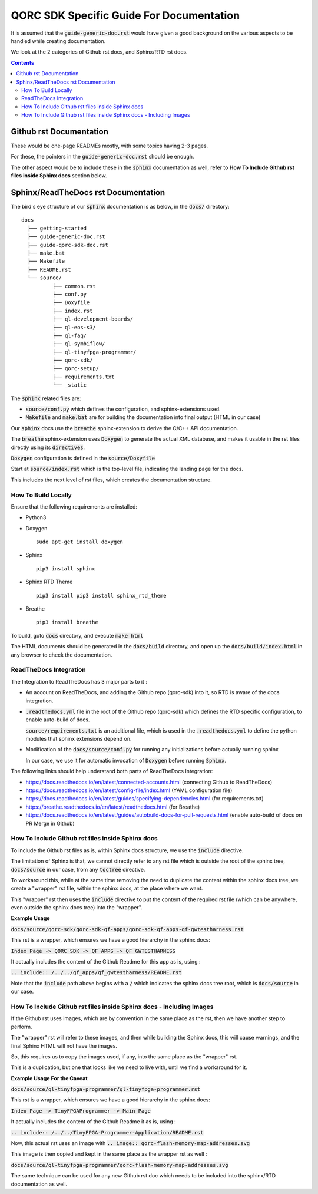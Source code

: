 QORC SDK Specific Guide For Documentation
=========================================

It is assumed that the :code:`guide-generic-doc.rst` would have given a good background on the various aspects to be handled while creating documentation.

We look at the 2 categories of Github rst docs, and Sphinx/RTD rst docs.


.. contents::


Github rst Documentation
------------------------

These would be one-page READMEs mostly, with some topics having 2-3 pages.

For these, the pointers in the :code:`guide-generic-doc.rst` should be enough.

The other aspect would be to include these in the :code:`sphinx` documentation as well, refer to **How To Include Github rst files inside Sphinx docs** section below.


Sphinx/ReadTheDocs rst Documentation
------------------------------------

The bird's eye structure of our :code:`sphinx` documentation is as below, in the :code:`docs/` directory:

::
  
  docs
    ├── getting-started
    ├── guide-generic-doc.rst
    ├── guide-qorc-sdk-doc.rst
    ├── make.bat
    ├── Makefile
    ├── README.rst
    └── source/
            ├── common.rst
            ├── conf.py
            ├── Doxyfile
            ├── index.rst
            ├── ql-development-boards/
            ├── ql-eos-s3/
            ├── ql-faq/
            ├── ql-symbiflow/
            ├── ql-tinyfpga-programmer/
            ├── qorc-sdk/
            ├── qorc-setup/
            ├── requirements.txt
            └── _static

The :code:`sphinx` related files are:

- :code:`source/conf.py` which defines the configuration, and sphinx-extensions used.
- :code:`Makefile` and :code:`make.bat` are for building the documentation into final output (HTML in our case)

Our :code:`sphinx` docs use the :code:`breathe` sphinx-extension to derive the C/C++ API documentation.

The :code:`breathe` sphinx-extension uses :code:`Doxygen` to generate the actual XML database, and makes it usable in the rst files directly using its :code:`directives`.

:code:`Doxygen` configuration is defined in the :code:`source/Doxyfile`

Start at :code:`source/index.rst` which is the top-level file, indicating the landing page for the docs.

This includes the next level of rst files, which creates the documentation structure.


How To Build Locally
~~~~~~~~~~~~~~~~~~~~

Ensure that the following requirements are installed:

- Python3
  
- Doxygen

  ::
    
    sudo apt-get install doxygen

- Sphinx
  
  ::
    
    pip3 install sphinx

- Sphinx RTD Theme

  ::

    pip3 install pip3 install sphinx_rtd_theme

- Breathe

  ::

    pip3 install breathe

To build, goto :code:`docs` directory, and execute :code:`make html`

The HTML documents should be generated in the :code:`docs/build` directory, and open up the :code:`docs/build/index.html` in any browser to check the documentation.


ReadTheDocs Integration
~~~~~~~~~~~~~~~~~~~~~~~

The Integration to ReadTheDocs has 3 major parts to it :

- An account on ReadTheDocs, and adding the Github repo (qorc-sdk) into it, so RTD is aware of the docs integration.

- :code:`.readthedocs.yml` file in the root of the Github repo (qorc-sdk) which defines the RTD specific configuration, to enable auto-build of docs.

  :code:`source/requirements.txt` is an additional file, which is used in the :code:`.readthedocs.yml` to define the python modules that sphinx extensions depend on.

- Modification of the :code:`docs/source/conf.py` for running any initializations before actually running sphinx

  In our case, we use it for automatic invocation of :code:`Doxygen` before running :code:`Sphinx`.


The following links should help understand both parts of ReadTheDocs Integration:

- https://docs.readthedocs.io/en/latest/connected-accounts.html (connecting Github to ReadTheDocs)

- https://docs.readthedocs.io/en/latest/config-file/index.html (YAML configuration file)

- https://docs.readthedocs.io/en/latest/guides/specifying-dependencies.html (for requirements.txt)

- https://breathe.readthedocs.io/en/latest/readthedocs.html (for Breathe)

- https://docs.readthedocs.io/en/latest/guides/autobuild-docs-for-pull-requests.html (enable auto-build of docs on PR Merge in Github)


How To Include Github rst files inside Sphinx docs
~~~~~~~~~~~~~~~~~~~~~~~~~~~~~~~~~~~~~~~~~~~~~~~~~~

To include the Github rst files as is, within Sphinx docs structure, we use the :code:`include` directive.

The limitation of Sphinx is that, we cannot directly refer to any rst file which is outside the root of the sphinx tree, :code:`docs/source` in our case, from any :code:`toctree` directive.

To workaround this, while at the same time removing the need to duplicate the content within the sphinx docs tree, we create a "wrapper" rst file, within the sphinx docs, at the place where we want.

This "wrapper" rst then uses the :code:`include` directive to put the content of the required rst file (which can be anywhere, even outside the sphinx docs tree) into the "wrapper".


**Example Usage**

:code:`docs/source/qorc-sdk/qorc-sdk-qf-apps/qorc-sdk-qf-apps-qf-gwtestharness.rst`

This rst is a wrapper, which ensures we have a good hierarchy in the sphinx docs:

:code:`Index Page -> QORC SDK -> QF APPS -> QF GWTESTHARNESS`

It actually includes the content of the Github Readme for this app as is, using :

:code:`.. include:: /../../qf_apps/qf_gwtestharness/README.rst`

Note that the :code:`include` path above begins with a :code:`/` which indicates the sphinx docs tree root, which is :code:`docs/source` in our case.


How To Include Github rst files inside Sphinx docs - Including Images
~~~~~~~~~~~~~~~~~~~~~~~~~~~~~~~~~~~~~~~~~~~~~~~~~~~~~~~~~~~~~~~~~~~~~

If the Github rst uses images, which are by convention in the same place as the rst, then we have another step to perform.

The "wrapper" rst will refer to these images, and then while building the Sphinx docs, this will cause warnings, and the final Sphinx HTML will not have the images.

So, this requires us to copy the images used, if any, into the same place as the "wrapper" rst.

This is a duplication, but one that looks like we need to live with, until we find a workaround for it.


**Example Usage For the Caveat**

:code:`docs/source/ql-tinyfpga-programmer/ql-tinyfpga-programmer.rst`

This rst is a wrapper, which ensures we have a good hierarchy in the sphinx docs:

:code:`Index Page -> TinyFPGAProgrammer -> Main Page`

It actually includes the content of the Github Readme it as is, using :

:code:`.. include:: /../../TinyFPGA-Programmer-Application/README.rst`

Now, this actual rst uses an image with :code:`.. image:: qorc-flash-memory-map-addresses.svg`

This image is then copied and kept in the same place as the wrapper rst as well :

:code:`docs/source/ql-tinyfpga-programmer/qorc-flash-memory-map-addresses.svg`



The same technique can be used for any new Github rst doc which needs to be included into the sphinx/RTD documentation as well.

